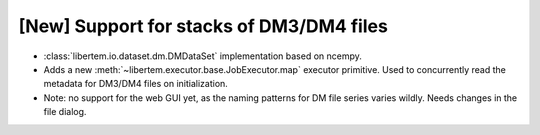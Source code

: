 [New] Support for stacks of DM3/DM4 files
=========================================

* :class:`libertem.io.dataset.dm.DMDataSet` implementation based on ncempy.
* Adds a new :meth:`~libertem.executor.base.JobExecutor.map` executor primitive. Used to concurrently
  read the metadata for DM3/DM4 files on initialization.
* Note: no support for the web GUI yet, as the naming patterns for DM file series varies wildly. Needs
  changes in the file dialog.
